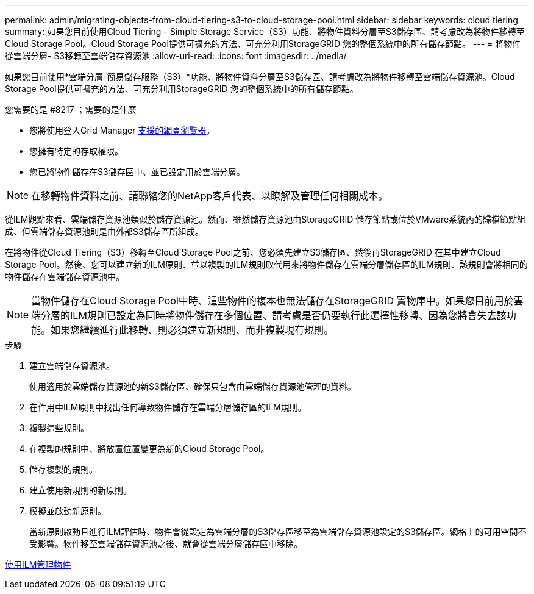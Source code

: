 ---
permalink: admin/migrating-objects-from-cloud-tiering-s3-to-cloud-storage-pool.html 
sidebar: sidebar 
keywords: cloud tiering 
summary: 如果您目前使用Cloud Tiering - Simple Storage Service（S3）功能、將物件資料分層至S3儲存區、請考慮改為將物件移轉至Cloud Storage Pool。Cloud Storage Pool提供可擴充的方法、可充分利用StorageGRID 您的整個系統中的所有儲存節點。 
---
= 將物件從雲端分層- S3移轉至雲端儲存資源池
:allow-uri-read: 
:icons: font
:imagesdir: ../media/


[role="lead"]
如果您目前使用*雲端分層-簡易儲存服務（S3）*功能、將物件資料分層至S3儲存區、請考慮改為將物件移轉至雲端儲存資源池。Cloud Storage Pool提供可擴充的方法、可充分利用StorageGRID 您的整個系統中的所有儲存節點。

.您需要的是 #8217 ；需要的是什麼
* 您將使用登入Grid Manager xref:../admin/web-browser-requirements.adoc[支援的網頁瀏覽器]。
* 您擁有特定的存取權限。
* 您已將物件儲存在S3儲存區中、並已設定用於雲端分層。



NOTE: 在移轉物件資料之前、請聯絡您的NetApp客戶代表、以瞭解及管理任何相關成本。

從ILM觀點來看、雲端儲存資源池類似於儲存資源池。然而、雖然儲存資源池由StorageGRID 儲存節點或位於VMware系統內的歸檔節點組成、但雲端儲存資源池則是由外部S3儲存區所組成。

在將物件從Cloud Tiering（S3）移轉至Cloud Storage Pool之前、您必須先建立S3儲存區、然後再StorageGRID 在其中建立Cloud Storage Pool。然後、您可以建立新的ILM原則、並以複製的ILM規則取代用來將物件儲存在雲端分層儲存區的ILM規則、該規則會將相同的物件儲存在雲端儲存資源池中。


NOTE: 當物件儲存在Cloud Storage Pool中時、這些物件的複本也無法儲存在StorageGRID 實物庫中。如果您目前用於雲端分層的ILM規則已設定為同時將物件儲存在多個位置、請考慮是否仍要執行此選擇性移轉、因為您將會失去該功能。如果您繼續進行此移轉、則必須建立新規則、而非複製現有規則。

.步驟
. 建立雲端儲存資源池。
+
使用適用於雲端儲存資源池的新S3儲存區、確保只包含由雲端儲存資源池管理的資料。

. 在作用中ILM原則中找出任何導致物件儲存在雲端分層儲存區的ILM規則。
. 複製這些規則。
. 在複製的規則中、將放置位置變更為新的Cloud Storage Pool。
. 儲存複製的規則。
. 建立使用新規則的新原則。
. 模擬並啟動新原則。
+
當新原則啟動且進行ILM評估時、物件會從設定為雲端分層的S3儲存區移至為雲端儲存資源池設定的S3儲存區。網格上的可用空間不受影響。物件移至雲端儲存資源池之後、就會從雲端分層儲存區中移除。



xref:../ilm/index.adoc[使用ILM管理物件]
